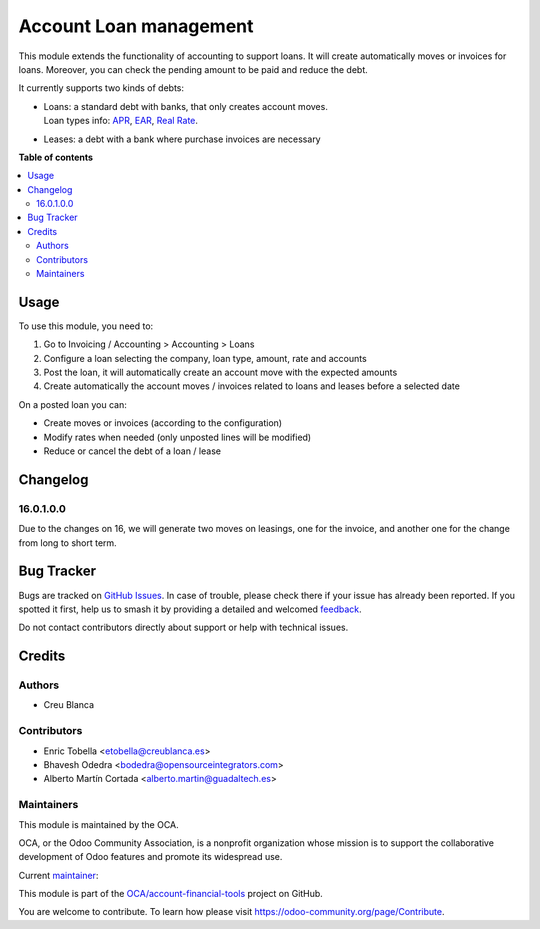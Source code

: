 =======================
Account Loan management
=======================

.. 
   !!!!!!!!!!!!!!!!!!!!!!!!!!!!!!!!!!!!!!!!!!!!!!!!!!!!
   !! This file is generated by oca-gen-addon-readme !!
   !! changes will be overwritten.                   !!
   !!!!!!!!!!!!!!!!!!!!!!!!!!!!!!!!!!!!!!!!!!!!!!!!!!!!
   !! source digest: sha256:a97cd9ecd83ceef07255455f44533ac8e6d337004092ed8eb9febf1ee4e626fd
   !!!!!!!!!!!!!!!!!!!!!!!!!!!!!!!!!!!!!!!!!!!!!!!!!!!!

.. |badge1| image:: https://img.shields.io/badge/maturity-Beta-yellow.png
    :target: https://odoo-community.org/page/development-status
    :alt: Beta
.. |badge2| image:: https://img.shields.io/badge/licence-AGPL--3-blue.png
    :target: http://www.gnu.org/licenses/agpl-3.0-standalone.html
    :alt: License: AGPL-3
.. |badge3| image:: https://img.shields.io/badge/github-OCA%2Faccount--financial--tools-lightgray.png?logo=github
    :target: https://github.com/OCA/account-financial-tools/tree/17.0/account_loan
    :alt: OCA/account-financial-tools
.. |badge4| image:: https://img.shields.io/badge/weblate-Translate%20me-F47D42.png
    :target: https://translation.odoo-community.org/projects/account-financial-tools-17-0/account-financial-tools-17-0-account_loan
    :alt: Translate me on Weblate
.. |badge5| image:: https://img.shields.io/badge/runboat-Try%20me-875A7B.png
    :target: https://runboat.odoo-community.org/builds?repo=OCA/account-financial-tools&target_branch=17.0
    :alt: Try me on Runboat

|badge1| |badge2| |badge3| |badge4| |badge5|

This module extends the functionality of accounting to support loans. It
will create automatically moves or invoices for loans. Moreover, you can
check the pending amount to be paid and reduce the debt.

It currently supports two kinds of debts:

-  | Loans: a standard debt with banks, that only creates account moves.
   | Loan types info:
     `APR <https://en.wikipedia.org/wiki/Annual_percentage_rate>`__,
     `EAR <https://en.wikipedia.org/wiki/Effective_interest_rate>`__,
     `Real Rate <https://en.wikipedia.org/wiki/Real_interest_rate>`__.

-  Leases: a debt with a bank where purchase invoices are necessary

**Table of contents**

.. contents::
   :local:

Usage
=====

To use this module, you need to:

1. Go to Invoicing / Accounting > Accounting > Loans
2. Configure a loan selecting the company, loan type, amount, rate and
   accounts
3. Post the loan, it will automatically create an account move with the
   expected amounts
4. Create automatically the account moves / invoices related to loans
   and leases before a selected date

On a posted loan you can:

-  Create moves or invoices (according to the configuration)
-  Modify rates when needed (only unposted lines will be modified)
-  Reduce or cancel the debt of a loan / lease

|Try me on Runbot|

.. |Try me on Runbot| image:: https://odoo-community.org/website/image/ir.attachment/5784_f2813bd/datas
   :target: https://runbot.odoo-community.org/runbot/92/12.0

Changelog
=========

16.0.1.0.0
----------

Due to the changes on 16, we will generate two moves on leasings, one
for the invoice, and another one for the change from long to short term.

Bug Tracker
===========

Bugs are tracked on `GitHub Issues <https://github.com/OCA/account-financial-tools/issues>`_.
In case of trouble, please check there if your issue has already been reported.
If you spotted it first, help us to smash it by providing a detailed and welcomed
`feedback <https://github.com/OCA/account-financial-tools/issues/new?body=module:%20account_loan%0Aversion:%2017.0%0A%0A**Steps%20to%20reproduce**%0A-%20...%0A%0A**Current%20behavior**%0A%0A**Expected%20behavior**>`_.

Do not contact contributors directly about support or help with technical issues.

Credits
=======

Authors
-------

* Creu Blanca

Contributors
------------

-  Enric Tobella <etobella@creublanca.es>
-  Bhavesh Odedra <bodedra@opensourceintegrators.com>
-  Alberto Martín Cortada <alberto.martin@guadaltech.es>

Maintainers
-----------

This module is maintained by the OCA.

.. image:: https://odoo-community.org/logo.png
   :alt: Odoo Community Association
   :target: https://odoo-community.org

OCA, or the Odoo Community Association, is a nonprofit organization whose
mission is to support the collaborative development of Odoo features and
promote its widespread use.

.. |maintainer-etobella| image:: https://github.com/etobella.png?size=40px
    :target: https://github.com/etobella
    :alt: etobella

Current `maintainer <https://odoo-community.org/page/maintainer-role>`__:

|maintainer-etobella| 

This module is part of the `OCA/account-financial-tools <https://github.com/OCA/account-financial-tools/tree/17.0/account_loan>`_ project on GitHub.

You are welcome to contribute. To learn how please visit https://odoo-community.org/page/Contribute.
